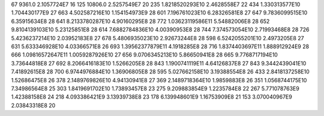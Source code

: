 67	9361.0	2.1057724E7	16
125	10806.0	2.5257549E7	20
235	1.8218520293E10	2.4628558E7	22
434	1.330313577E10	1.704430177E9	27
663	4.502587216E10	1.154154973E9	28
601	7.196761023E10	6.28326581E8	27
647	9.7836099515E10	6.35915634E8	28
641	8.2133780287E10	4.90160295E8	28
772	1.03623119586E11	5.54882006E8	28
652	9.8104139103E10	5.23125851E8	28
614	7.6882784836E10	4.00390953E8	28
744	7.374573054E10	2.71993468E8	28
726	5.4236237214E10	2.03952183E8	27
678	5.4806935023E10	2.92673244E8	28
598	6.5242055201E10	2.4973205E8	27
631	5.633346928E10	4.03366571E8	26
693	1.39562377879E11	4.1918285E8	28
716	1.8374403697E11	1.888912924E9	28
666	1.09816572647E11	1.0059287926E10	27
656	9.0706345213E10	5.86650941E8	28
665	9.7768717194E10	3.73644818E8	27
692	8.2066416183E10	1.5266205E8	28
843	1.1900741119E11	4.64126837E8	27
843	9.3442439041E10	7.41892615E8	28
700	6.9744976884E10	1.36906805E8	28
595	5.027662158E10	3.19388554E8	26
433	2.8418137258E10	1.52686475E8	26
378	2.1489769826E10	4.94130941E8	27
369	2.1489718364E10	1.9859883E8	26
351	1.0568744175E10	7.34986564E8	25
303	1.8419691702E10	1.73893457E8	23
275	9.209883854E9	1.2235784E8	22
267	5.771078763E9	1.42388158E8	24
218	4.093386421E9	3.13939738E8	23
178	6.139948601E9	1.16753909E8	21
153	3.070040967E9	2.03843318E8	20
